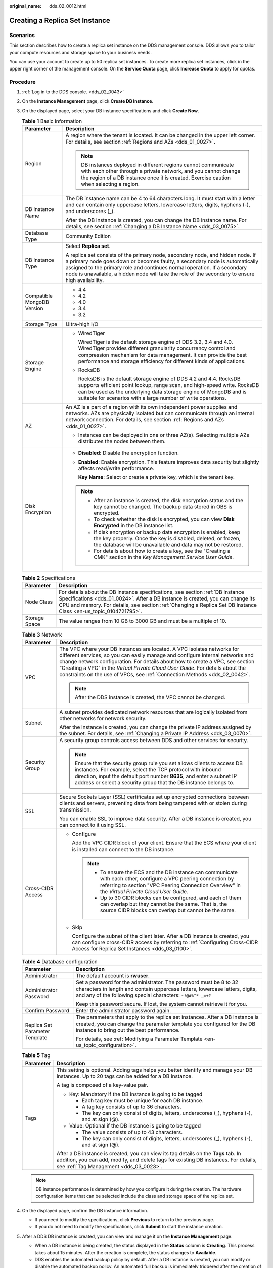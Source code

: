 :original_name: dds_02_0012.html

.. _dds_02_0012:

Creating a Replica Set Instance
===============================

Scenarios
---------

This section describes how to create a replica set instance on the DDS management console. DDS allows you to tailor your compute resources and storage space to your business needs.

You can use your account to create up to 50 replica set instances. To create more replica set instances, click |image1| in the upper right corner of the management console. On the **Service Quota** page, click **Increase Quota** to apply for quotas.

**Procedure**
-------------

#. :ref:`Log in to the DDS console. <dds_02_0043>`
#. On the **Instance Management** page, click **Create DB Instance**.
#. On the displayed page, select your DB instance specifications and click **Create Now**.

   .. table:: **Table 1** Basic information

      +-----------------------------------+-----------------------------------------------------------------------------------------------------------------------------------------------------------------------------------------------------------------------------------------------------------------------------------------------------------------------------------------------+
      | Parameter                         | Description                                                                                                                                                                                                                                                                                                                                   |
      +===================================+===============================================================================================================================================================================================================================================================================================================================================+
      | Region                            | A region where the tenant is located. It can be changed in the upper left corner. For details, see section :ref:`Regions and AZs <dds_01_0027>`.                                                                                                                                                                                              |
      |                                   |                                                                                                                                                                                                                                                                                                                                               |
      |                                   | .. note::                                                                                                                                                                                                                                                                                                                                     |
      |                                   |                                                                                                                                                                                                                                                                                                                                               |
      |                                   |    DB instances deployed in different regions cannot communicate with each other through a private network, and you cannot change the region of a DB instance once it is created. Exercise caution when selecting a region.                                                                                                                   |
      +-----------------------------------+-----------------------------------------------------------------------------------------------------------------------------------------------------------------------------------------------------------------------------------------------------------------------------------------------------------------------------------------------+
      | DB Instance Name                  | The DB instance name can be 4 to 64 characters long. It must start with a letter and can contain only uppercase letters, lowercase letters, digits, hyphens (-), and underscores (_).                                                                                                                                                         |
      |                                   |                                                                                                                                                                                                                                                                                                                                               |
      |                                   | After the DB instance is created, you can change the DB instance name. For details, see section :ref:`Changing a DB Instance Name <dds_03_0075>`.                                                                                                                                                                                             |
      +-----------------------------------+-----------------------------------------------------------------------------------------------------------------------------------------------------------------------------------------------------------------------------------------------------------------------------------------------------------------------------------------------+
      | Database Type                     | Community Edition                                                                                                                                                                                                                                                                                                                             |
      +-----------------------------------+-----------------------------------------------------------------------------------------------------------------------------------------------------------------------------------------------------------------------------------------------------------------------------------------------------------------------------------------------+
      | DB Instance Type                  | Select **Replica set**.                                                                                                                                                                                                                                                                                                                       |
      |                                   |                                                                                                                                                                                                                                                                                                                                               |
      |                                   | A replica set consists of the primary node, secondary node, and hidden node. If a primary node goes down or becomes faulty, a secondary node is automatically assigned to the primary role and continues normal operation. If a secondary node is unavailable, a hidden node will take the role of the secondary to ensure high availability. |
      +-----------------------------------+-----------------------------------------------------------------------------------------------------------------------------------------------------------------------------------------------------------------------------------------------------------------------------------------------------------------------------------------------+
      | Compatible MongoDB Version        | -  4.4                                                                                                                                                                                                                                                                                                                                        |
      |                                   | -  4.2                                                                                                                                                                                                                                                                                                                                        |
      |                                   | -  4.0                                                                                                                                                                                                                                                                                                                                        |
      |                                   | -  3.4                                                                                                                                                                                                                                                                                                                                        |
      |                                   | -  3.2                                                                                                                                                                                                                                                                                                                                        |
      +-----------------------------------+-----------------------------------------------------------------------------------------------------------------------------------------------------------------------------------------------------------------------------------------------------------------------------------------------------------------------------------------------+
      | Storage Type                      | Ultra-high I/O                                                                                                                                                                                                                                                                                                                                |
      +-----------------------------------+-----------------------------------------------------------------------------------------------------------------------------------------------------------------------------------------------------------------------------------------------------------------------------------------------------------------------------------------------+
      | Storage Engine                    | -  WiredTiger                                                                                                                                                                                                                                                                                                                                 |
      |                                   |                                                                                                                                                                                                                                                                                                                                               |
      |                                   |    WiredTiger is the default storage engine of DDS 3.2, 3.4 and 4.0. WiredTiger provides different granularity concurrency control and compression mechanism for data management. It can provide the best performance and storage efficiency for different kinds of applications.                                                             |
      |                                   |                                                                                                                                                                                                                                                                                                                                               |
      |                                   | -  RocksDB                                                                                                                                                                                                                                                                                                                                    |
      |                                   |                                                                                                                                                                                                                                                                                                                                               |
      |                                   |    RocksDB is the default storage engine of DDS 4.2 and 4.4. RocksDB supports efficient point lookup, range scan, and high-speed write. RocksDB can be used as the underlying data storage engine of MongoDB and is suitable for scenarios with a large number of write operations.                                                           |
      +-----------------------------------+-----------------------------------------------------------------------------------------------------------------------------------------------------------------------------------------------------------------------------------------------------------------------------------------------------------------------------------------------+
      | AZ                                | An AZ is a part of a region with its own independent power supplies and networks. AZs are physically isolated but can communicate through an internal network connection. For details, see section :ref:`Regions and AZs <dds_01_0027>`.                                                                                                      |
      |                                   |                                                                                                                                                                                                                                                                                                                                               |
      |                                   | -  Instances can be deployed in one or three AZ(s). Selecting multiple AZs distributes the nodes between them.                                                                                                                                                                                                                                |
      +-----------------------------------+-----------------------------------------------------------------------------------------------------------------------------------------------------------------------------------------------------------------------------------------------------------------------------------------------------------------------------------------------+
      | Disk Encryption                   | -  **Disabled**: Disable the encryption function.                                                                                                                                                                                                                                                                                             |
      |                                   |                                                                                                                                                                                                                                                                                                                                               |
      |                                   | -  **Enabled**: Enable encryption. This feature improves data security but slightly affects read/write performance.                                                                                                                                                                                                                           |
      |                                   |                                                                                                                                                                                                                                                                                                                                               |
      |                                   |    **Key Name**: Select or create a private key, which is the tenant key.                                                                                                                                                                                                                                                                     |
      |                                   |                                                                                                                                                                                                                                                                                                                                               |
      |                                   | .. note::                                                                                                                                                                                                                                                                                                                                     |
      |                                   |                                                                                                                                                                                                                                                                                                                                               |
      |                                   |    -  After an instance is created, the disk encryption status and the key cannot be changed. The backup data stored in OBS is encrypted.                                                                                                                                                                                                     |
      |                                   |    -  To check whether the disk is encrypted, you can view **Disk Encrypted** in the DB instance list.                                                                                                                                                                                                                                        |
      |                                   |    -  If disk encryption or backup data encryption is enabled, keep the key properly. Once the key is disabled, deleted, or frozen, the database will be unavailable and data may not be restored.                                                                                                                                            |
      |                                   |    -  For details about how to create a key, see the "Creating a CMK" section in the *Key Management Service User Guide*.                                                                                                                                                                                                                     |
      +-----------------------------------+-----------------------------------------------------------------------------------------------------------------------------------------------------------------------------------------------------------------------------------------------------------------------------------------------------------------------------------------------+

   .. table:: **Table 2** Specifications

      +---------------+--------------------------------------------------------------------------------------------------------------------------------------------------------------------------------------------------------------------------------------------------------------------------------------+
      | Parameter     | Description                                                                                                                                                                                                                                                                          |
      +===============+======================================================================================================================================================================================================================================================================================+
      | Node Class    | For details about the DB instance specifications, see section :ref:`DB Instance Specifications <dds_01_0024>`. After a DB instance is created, you can change its CPU and memory. For details, see section :ref:`Changing a Replica Set DB Instance Class <en-us_topic_0104721795>`. |
      +---------------+--------------------------------------------------------------------------------------------------------------------------------------------------------------------------------------------------------------------------------------------------------------------------------------+
      | Storage Space | The value ranges from 10 GB to 3000 GB and must be a multiple of 10.                                                                                                                                                                                                                 |
      +---------------+--------------------------------------------------------------------------------------------------------------------------------------------------------------------------------------------------------------------------------------------------------------------------------------+

   .. table:: **Table 3** Network

      +-----------------------------------+-----------------------------------------------------------------------------------------------------------------------------------------------------------------------------------------------------------------------------------------------------------------------------------------------------------------------------------------------------------------------------------------------------------+
      | Parameter                         | Description                                                                                                                                                                                                                                                                                                                                                                                               |
      +===================================+===========================================================================================================================================================================================================================================================================================================================================================================================================+
      | VPC                               | The VPC where your DB instances are located. A VPC isolates networks for different services, so you can easily manage and configure internal networks and change network configuration. For details about how to create a VPC, see section "Creating a VPC" in the *Virtual Private Cloud User Guide*. For details about the constraints on the use of VPCs, see :ref:`Connection Methods <dds_02_0042>`. |
      |                                   |                                                                                                                                                                                                                                                                                                                                                                                                           |
      |                                   | .. note::                                                                                                                                                                                                                                                                                                                                                                                                 |
      |                                   |                                                                                                                                                                                                                                                                                                                                                                                                           |
      |                                   |    After the DDS instance is created, the VPC cannot be changed.                                                                                                                                                                                                                                                                                                                                          |
      +-----------------------------------+-----------------------------------------------------------------------------------------------------------------------------------------------------------------------------------------------------------------------------------------------------------------------------------------------------------------------------------------------------------------------------------------------------------+
      | Subnet                            | A subnet provides dedicated network resources that are logically isolated from other networks for network security.                                                                                                                                                                                                                                                                                       |
      |                                   |                                                                                                                                                                                                                                                                                                                                                                                                           |
      |                                   | After the instance is created, you can change the private IP address assigned by the subnet. For details, see :ref:`Changing a Private IP Address <dds_03_0070>`.                                                                                                                                                                                                                                         |
      +-----------------------------------+-----------------------------------------------------------------------------------------------------------------------------------------------------------------------------------------------------------------------------------------------------------------------------------------------------------------------------------------------------------------------------------------------------------+
      | Security Group                    | A security group controls access between DDS and other services for security.                                                                                                                                                                                                                                                                                                                             |
      |                                   |                                                                                                                                                                                                                                                                                                                                                                                                           |
      |                                   | .. note::                                                                                                                                                                                                                                                                                                                                                                                                 |
      |                                   |                                                                                                                                                                                                                                                                                                                                                                                                           |
      |                                   |    Ensure that the security group rule you set allows clients to access DB instances. For example, select the TCP protocol with inbound direction, input the default port number **8635**, and enter a subnet IP address or select a security group that the DB instance belongs to.                                                                                                                      |
      +-----------------------------------+-----------------------------------------------------------------------------------------------------------------------------------------------------------------------------------------------------------------------------------------------------------------------------------------------------------------------------------------------------------------------------------------------------------+
      | SSL                               | Secure Sockets Layer (SSL) certificates set up encrypted connections between clients and servers, preventing data from being tampered with or stolen during transmission.                                                                                                                                                                                                                                 |
      |                                   |                                                                                                                                                                                                                                                                                                                                                                                                           |
      |                                   | You can enable SSL to improve data security. After a DB instance is created, you can connect to it using SSL.                                                                                                                                                                                                                                                                                             |
      +-----------------------------------+-----------------------------------------------------------------------------------------------------------------------------------------------------------------------------------------------------------------------------------------------------------------------------------------------------------------------------------------------------------------------------------------------------------+
      | Cross-CIDR Access                 | -  Configure                                                                                                                                                                                                                                                                                                                                                                                              |
      |                                   |                                                                                                                                                                                                                                                                                                                                                                                                           |
      |                                   |    Add the VPC CIDR block of your client. Ensure that the ECS where your client is installed can connect to the DB instance.                                                                                                                                                                                                                                                                              |
      |                                   |                                                                                                                                                                                                                                                                                                                                                                                                           |
      |                                   |    .. note::                                                                                                                                                                                                                                                                                                                                                                                              |
      |                                   |                                                                                                                                                                                                                                                                                                                                                                                                           |
      |                                   |       -  To ensure the ECS and the DB instance can communicate with each other, configure a VPC peering connection by referring to section "VPC Peering Connection Overview" in the *Virtual Private Cloud User Guide*.                                                                                                                                                                                   |
      |                                   |       -  Up to 30 CIDR blocks can be configured, and each of them can overlap but they cannot be the same. That is, the source CIDR blocks can overlap but cannot be the same.                                                                                                                                                                                                                            |
      |                                   |                                                                                                                                                                                                                                                                                                                                                                                                           |
      |                                   | -  Skip                                                                                                                                                                                                                                                                                                                                                                                                   |
      |                                   |                                                                                                                                                                                                                                                                                                                                                                                                           |
      |                                   |    Configure the subnet of the client later. After a DB instance is created, you can configure cross-CIDR access by referring to :ref:`Configuring Cross-CIDR Access for Replica Set Instances <dds_03_0100>`.                                                                                                                                                                                            |
      +-----------------------------------+-----------------------------------------------------------------------------------------------------------------------------------------------------------------------------------------------------------------------------------------------------------------------------------------------------------------------------------------------------------------------------------------------------------+

   .. table:: **Table 4** Database configuration

      +-----------------------------------+-----------------------------------------------------------------------------------------------------------------------------------------------------------------------------------------------------------------+
      | Parameter                         | Description                                                                                                                                                                                                     |
      +===================================+=================================================================================================================================================================================================================+
      | Administrator                     | The default account is **rwuser**.                                                                                                                                                                              |
      +-----------------------------------+-----------------------------------------------------------------------------------------------------------------------------------------------------------------------------------------------------------------+
      | Administrator Password            | Set a password for the administrator. The password must be 8 to 32 characters in length and contain uppercase letters, lowercase letters, digits, and any of the following special characters: ``~!@#%^*-_=+?`` |
      |                                   |                                                                                                                                                                                                                 |
      |                                   | Keep this password secure. If lost, the system cannot retrieve it for you.                                                                                                                                      |
      +-----------------------------------+-----------------------------------------------------------------------------------------------------------------------------------------------------------------------------------------------------------------+
      | Confirm Password                  | Enter the administrator password again.                                                                                                                                                                         |
      +-----------------------------------+-----------------------------------------------------------------------------------------------------------------------------------------------------------------------------------------------------------------+
      | Replica Set Parameter Template    | The parameters that apply to the replica set instances. After a DB instance is created, you can change the parameter template you configured for the DB instance to bring out the best performance.             |
      |                                   |                                                                                                                                                                                                                 |
      |                                   | For details, see :ref:`Modifying a Parameter Template <en-us_topic_configuration>`.                                                                                                                             |
      +-----------------------------------+-----------------------------------------------------------------------------------------------------------------------------------------------------------------------------------------------------------------+

   .. table:: **Table 5** Tag

      +-----------------------------------+----------------------------------------------------------------------------------------------------------------------------------------------------------------------------------------------------------------------+
      | Parameter                         | Description                                                                                                                                                                                                          |
      +===================================+======================================================================================================================================================================================================================+
      | Tags                              | This setting is optional. Adding tags helps you better identify and manage your DB instances. Up to 20 tags can be added for a DB instance.                                                                          |
      |                                   |                                                                                                                                                                                                                      |
      |                                   | A tag is composed of a key-value pair.                                                                                                                                                                               |
      |                                   |                                                                                                                                                                                                                      |
      |                                   | -  Key: Mandatory if the DB instance is going to be tagged                                                                                                                                                           |
      |                                   |                                                                                                                                                                                                                      |
      |                                   |    -  Each tag key must be unique for each DB instance.                                                                                                                                                              |
      |                                   |    -  A tag key consists of up to 36 characters.                                                                                                                                                                     |
      |                                   |    -  The key can only consist of digits, letters, underscores (_), hyphens (-), and at sign (@).                                                                                                                    |
      |                                   |                                                                                                                                                                                                                      |
      |                                   | -  Value: Optional if the DB instance is going to be tagged                                                                                                                                                          |
      |                                   |                                                                                                                                                                                                                      |
      |                                   |    -  The value consists of up to 43 characters.                                                                                                                                                                     |
      |                                   |    -  The key can only consist of digits, letters, underscores (_), hyphens (-), and at sign (@).                                                                                                                    |
      |                                   |                                                                                                                                                                                                                      |
      |                                   | After a DB instance is created, you can view its tag details on the **Tags** tab. In addition, you can add, modify, and delete tags for existing DB instances. For details, see :ref:`Tag Management <dds_03_0023>`. |
      +-----------------------------------+----------------------------------------------------------------------------------------------------------------------------------------------------------------------------------------------------------------------+

   .. note::

      DB instance performance is determined by how you configure it during the creation. The hardware configuration items that can be selected include the class and storage space of the replica set.

#. On the displayed page, confirm the DB instance information.

   -  If you need to modify the specifications, click **Previous** to return to the previous page.
   -  If you do not need to modify the specifications, click **Submit** to start the instance creation.

#. After a DDS DB instance is created, you can view and manage it on the **Instance Management** page.

   -  When a DB instance is being created, the status displayed in the **Status** column is **Creating**. This process takes about 15 minutes. After the creation is complete, the status changes to **Available**.
   -  DDS enables the automated backup policy by default. After a DB instance is created, you can modify or disable the automated backup policy. An automated full backup is immediately triggered after the creation of a DB instance.
   -  The default DDS port is 8635, but this port can be modified if necessary. If you change the port, you need to add the security group rule to enable access.

.. |image1| image:: /_static/images/en-us_image_0000001096293848.png
